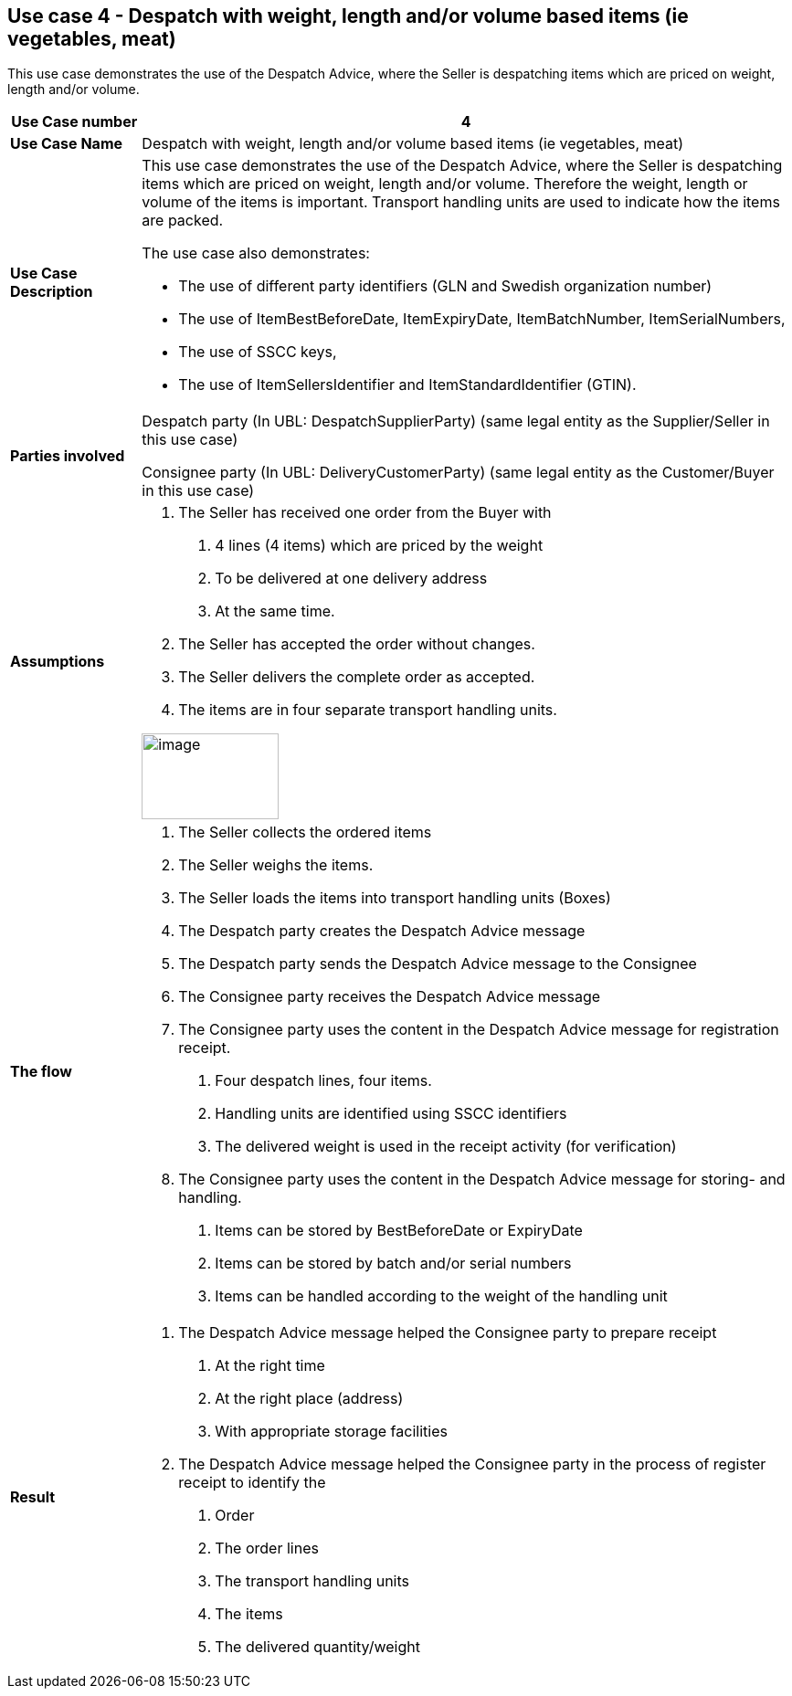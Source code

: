 [[use-case-4---despatch-with-weight-length-andor-volume-based-items-ie-vegetables-meat]]
== Use case 4 - Despatch with weight, length and/or volume based items (ie vegetables, meat)

This use case demonstrates the use of the Despatch Advice, where the Seller is despatching items which are priced on weight, length and/or volume.

[cols="1,5",options="header",]
|====
|*Use Case number* |4
|*Use Case Name* |Despatch with weight, length and/or volume based items (ie vegetables, meat)
|*Use Case Description* a|
This use case demonstrates the use of the Despatch Advice, where the Seller is despatching items which are priced on weight, length and/or volume.
Therefore the weight, length or volume of the items is important.
Transport handling units are used to indicate how the items are packed.

The use case also demonstrates:

* The use of different party identifiers (GLN and Swedish organization number)
* The use of ItemBestBeforeDate, ItemExpiryDate, ItemBatchNumber, ItemSerialNumbers,
* The use of SSCC keys,
* The use of ItemSellersIdentifier and ItemStandardIdentifier (GTIN).

|*Parties involved* a|
Despatch party (In UBL: DespatchSupplierParty) (same legal entity as the Supplier/Seller in this use case)

Consignee party (In UBL: DeliveryCustomerParty) (same legal entity as the Customer/Buyer in this use case)

|*Assumptions* a|
1.  The Seller has received one order from the Buyer with
a.  4 lines (4 items) which are priced by the weight
b.  To be delivered at one delivery address
c.  At the same time.
2.  The Seller has accepted the order without changes.
3.  The Seller delivers the complete order as accepted.
4.  The items are in four separate transport handling units.

image:images/image9.png[image,width=150,height=94]

|*The flow* a|
1.  The Seller collects the ordered items
2.  The Seller weighs the items.
3.  The Seller loads the items into transport handling units (Boxes)
4.  The Despatch party creates the Despatch Advice message
5.  The Despatch party sends the Despatch Advice message to the Consignee
6.  The Consignee party receives the Despatch Advice message
7.  The Consignee party uses the content in the Despatch Advice message for registration receipt.
a.  Four despatch lines, four items.
b.  Handling units are identified using SSCC identifiers
c.  The delivered weight is used in the receipt activity (for verification)
8.  The Consignee party uses the content in the Despatch Advice message for storing- and handling.
a.  Items can be stored by BestBeforeDate or ExpiryDate
b.  Items can be stored by batch and/or serial numbers
c.  Items can be handled according to the weight of the handling unit

|*Result* a|
1.  The Despatch Advice message helped the Consignee party to prepare receipt
a.  At the right time
b.  At the right place (address)
c.  With appropriate storage facilities
2.  The Despatch Advice message helped the Consignee party in the process of register receipt to identify the
a.  Order
b.  The order lines
c.  The transport handling units
d.  The items
e.  The delivered quantity/weight

|====
